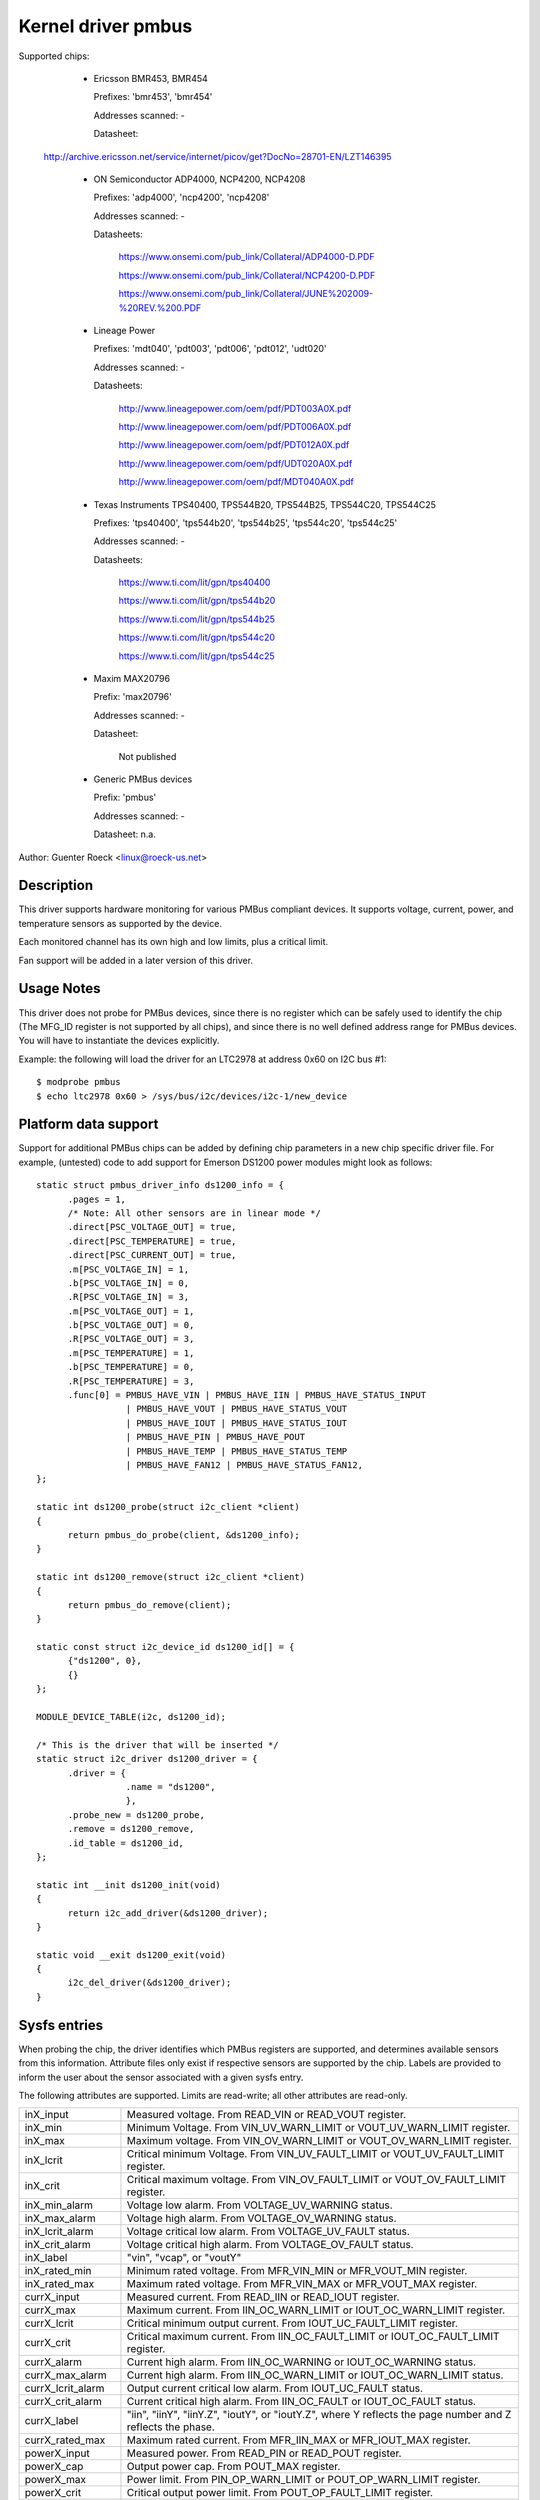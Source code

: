 Kernel driver pmbus
===================

Supported chips:

  * Ericsson BMR453, BMR454

    Prefixes: 'bmr453', 'bmr454'

    Addresses scanned: -

    Datasheet:

 http://archive.ericsson.net/service/internet/picov/get?DocNo=28701-EN/LZT146395

  * ON Semiconductor ADP4000, NCP4200, NCP4208

    Prefixes: 'adp4000', 'ncp4200', 'ncp4208'

    Addresses scanned: -

    Datasheets:

	https://www.onsemi.com/pub_link/Collateral/ADP4000-D.PDF

	https://www.onsemi.com/pub_link/Collateral/NCP4200-D.PDF

	https://www.onsemi.com/pub_link/Collateral/JUNE%202009-%20REV.%200.PDF

  * Lineage Power

    Prefixes: 'mdt040', 'pdt003', 'pdt006', 'pdt012', 'udt020'

    Addresses scanned: -

    Datasheets:

	http://www.lineagepower.com/oem/pdf/PDT003A0X.pdf

	http://www.lineagepower.com/oem/pdf/PDT006A0X.pdf

	http://www.lineagepower.com/oem/pdf/PDT012A0X.pdf

	http://www.lineagepower.com/oem/pdf/UDT020A0X.pdf

	http://www.lineagepower.com/oem/pdf/MDT040A0X.pdf

  * Texas Instruments TPS40400, TPS544B20, TPS544B25, TPS544C20, TPS544C25

    Prefixes: 'tps40400', 'tps544b20', 'tps544b25', 'tps544c20', 'tps544c25'

    Addresses scanned: -

    Datasheets:

	https://www.ti.com/lit/gpn/tps40400

	https://www.ti.com/lit/gpn/tps544b20

	https://www.ti.com/lit/gpn/tps544b25

	https://www.ti.com/lit/gpn/tps544c20

	https://www.ti.com/lit/gpn/tps544c25

  * Maxim MAX20796

    Prefix: 'max20796'

    Addresses scanned: -

    Datasheet:

	Not published

  * Generic PMBus devices

    Prefix: 'pmbus'

    Addresses scanned: -

    Datasheet: n.a.


Author: Guenter Roeck <linux@roeck-us.net>


Description
-----------

This driver supports hardware monitoring for various PMBus compliant devices.
It supports voltage, current, power, and temperature sensors as supported
by the device.

Each monitored channel has its own high and low limits, plus a critical
limit.

Fan support will be added in a later version of this driver.


Usage Notes
-----------

This driver does not probe for PMBus devices, since there is no register
which can be safely used to identify the chip (The MFG_ID register is not
supported by all chips), and since there is no well defined address range for
PMBus devices. You will have to instantiate the devices explicitly.

Example: the following will load the driver for an LTC2978 at address 0x60
on I2C bus #1::

	$ modprobe pmbus
	$ echo ltc2978 0x60 > /sys/bus/i2c/devices/i2c-1/new_device


Platform data support
---------------------

Support for additional PMBus chips can be added by defining chip parameters in
a new chip specific driver file. For example, (untested) code to add support for
Emerson DS1200 power modules might look as follows::

  static struct pmbus_driver_info ds1200_info = {
	.pages = 1,
	/* Note: All other sensors are in linear mode */
	.direct[PSC_VOLTAGE_OUT] = true,
	.direct[PSC_TEMPERATURE] = true,
	.direct[PSC_CURRENT_OUT] = true,
	.m[PSC_VOLTAGE_IN] = 1,
	.b[PSC_VOLTAGE_IN] = 0,
	.R[PSC_VOLTAGE_IN] = 3,
	.m[PSC_VOLTAGE_OUT] = 1,
	.b[PSC_VOLTAGE_OUT] = 0,
	.R[PSC_VOLTAGE_OUT] = 3,
	.m[PSC_TEMPERATURE] = 1,
	.b[PSC_TEMPERATURE] = 0,
	.R[PSC_TEMPERATURE] = 3,
	.func[0] = PMBUS_HAVE_VIN | PMBUS_HAVE_IIN | PMBUS_HAVE_STATUS_INPUT
		   | PMBUS_HAVE_VOUT | PMBUS_HAVE_STATUS_VOUT
		   | PMBUS_HAVE_IOUT | PMBUS_HAVE_STATUS_IOUT
		   | PMBUS_HAVE_PIN | PMBUS_HAVE_POUT
		   | PMBUS_HAVE_TEMP | PMBUS_HAVE_STATUS_TEMP
		   | PMBUS_HAVE_FAN12 | PMBUS_HAVE_STATUS_FAN12,
  };

  static int ds1200_probe(struct i2c_client *client)
  {
	return pmbus_do_probe(client, &ds1200_info);
  }

  static int ds1200_remove(struct i2c_client *client)
  {
	return pmbus_do_remove(client);
  }

  static const struct i2c_device_id ds1200_id[] = {
	{"ds1200", 0},
	{}
  };

  MODULE_DEVICE_TABLE(i2c, ds1200_id);

  /* This is the driver that will be inserted */
  static struct i2c_driver ds1200_driver = {
	.driver = {
		   .name = "ds1200",
		   },
	.probe_new = ds1200_probe,
	.remove = ds1200_remove,
	.id_table = ds1200_id,
  };

  static int __init ds1200_init(void)
  {
	return i2c_add_driver(&ds1200_driver);
  }

  static void __exit ds1200_exit(void)
  {
	i2c_del_driver(&ds1200_driver);
  }


Sysfs entries
-------------

When probing the chip, the driver identifies which PMBus registers are
supported, and determines available sensors from this information.
Attribute files only exist if respective sensors are supported by the chip.
Labels are provided to inform the user about the sensor associated with
a given sysfs entry.

The following attributes are supported. Limits are read-write; all other
attributes are read-only.

======================= ========================================================
inX_input		Measured voltage. From READ_VIN or READ_VOUT register.
inX_min			Minimum Voltage.
			From VIN_UV_WARN_LIMIT or VOUT_UV_WARN_LIMIT register.
inX_max			Maximum voltage.
			From VIN_OV_WARN_LIMIT or VOUT_OV_WARN_LIMIT register.
inX_lcrit		Critical minimum Voltage.
			From VIN_UV_FAULT_LIMIT or VOUT_UV_FAULT_LIMIT register.
inX_crit		Critical maximum voltage.
			From VIN_OV_FAULT_LIMIT or VOUT_OV_FAULT_LIMIT register.
inX_min_alarm		Voltage low alarm. From VOLTAGE_UV_WARNING status.
inX_max_alarm		Voltage high alarm. From VOLTAGE_OV_WARNING status.
inX_lcrit_alarm		Voltage critical low alarm.
			From VOLTAGE_UV_FAULT status.
inX_crit_alarm		Voltage critical high alarm.
			From VOLTAGE_OV_FAULT status.
inX_label		"vin", "vcap", or "voutY"
inX_rated_min		Minimum rated voltage.
			From MFR_VIN_MIN or MFR_VOUT_MIN register.
inX_rated_max		Maximum rated voltage.
			From MFR_VIN_MAX or MFR_VOUT_MAX register.

currX_input		Measured current. From READ_IIN or READ_IOUT register.
currX_max		Maximum current.
			From IIN_OC_WARN_LIMIT or IOUT_OC_WARN_LIMIT register.
currX_lcrit		Critical minimum output current.
			From IOUT_UC_FAULT_LIMIT register.
currX_crit		Critical maximum current.
			From IIN_OC_FAULT_LIMIT or IOUT_OC_FAULT_LIMIT register.
currX_alarm		Current high alarm.
			From IIN_OC_WARNING or IOUT_OC_WARNING status.
currX_max_alarm		Current high alarm.
			From IIN_OC_WARN_LIMIT or IOUT_OC_WARN_LIMIT status.
currX_lcrit_alarm	Output current critical low alarm.
			From IOUT_UC_FAULT status.
currX_crit_alarm	Current critical high alarm.
			From IIN_OC_FAULT or IOUT_OC_FAULT status.
currX_label		"iin", "iinY", "iinY.Z", "ioutY", or "ioutY.Z",
			where Y reflects the page number and Z reflects the
			phase.
currX_rated_max		Maximum rated current.
			From MFR_IIN_MAX or MFR_IOUT_MAX register.

powerX_input		Measured power. From READ_PIN or READ_POUT register.
powerX_cap		Output power cap. From POUT_MAX register.
powerX_max		Power limit. From PIN_OP_WARN_LIMIT or
			POUT_OP_WARN_LIMIT register.
powerX_crit		Critical output power limit.
			From POUT_OP_FAULT_LIMIT register.
powerX_alarm		Power high alarm.
			From PIN_OP_WARNING or POUT_OP_WARNING status.
powerX_crit_alarm	Output power critical high alarm.
			From POUT_OP_FAULT status.
powerX_label		"pin", "pinY", "pinY.Z", "poutY", or "poutY.Z",
			where Y reflects the page number and Z reflects the
			phase.
powerX_rated_max	Maximum rated power.
			From MFR_PIN_MAX or MFR_POUT_MAX register.

tempX_input		Measured temperature.
			From READ_TEMPERATURE_X register.
tempX_min		Minimum temperature. From UT_WARN_LIMIT register.
tempX_max		Maximum temperature. From OT_WARN_LIMIT register.
tempX_lcrit		Critical low temperature.
			From UT_FAULT_LIMIT register.
tempX_crit		Critical high temperature.
			From OT_FAULT_LIMIT register.
tempX_min_alarm		Chip temperature low alarm. Set by comparing
			READ_TEMPERATURE_X with UT_WARN_LIMIT if
			TEMP_UT_WARNING status is set.
tempX_max_alarm		Chip temperature high alarm. Set by comparing
			READ_TEMPERATURE_X with OT_WARN_LIMIT if
			TEMP_OT_WARNING status is set.
tempX_lcrit_alarm	Chip temperature critical low alarm. Set by comparing
			READ_TEMPERATURE_X with UT_FAULT_LIMIT if
			TEMP_UT_FAULT status is set.
tempX_crit_alarm	Chip temperature critical high alarm. Set by comparing
			READ_TEMPERATURE_X with OT_FAULT_LIMIT if
			TEMP_OT_FAULT status is set.
tempX_rated_min		Minimum rated temperature.
			From MFR_TAMBIENT_MIN register.
tempX_rated_max		Maximum rated temperature.
			From MFR_TAMBIENT_MAX, MFR_MAX_TEMP_1, MFR_MAX_TEMP_2 or
			MFR_MAX_TEMP_3 register.
======================= ========================================================
